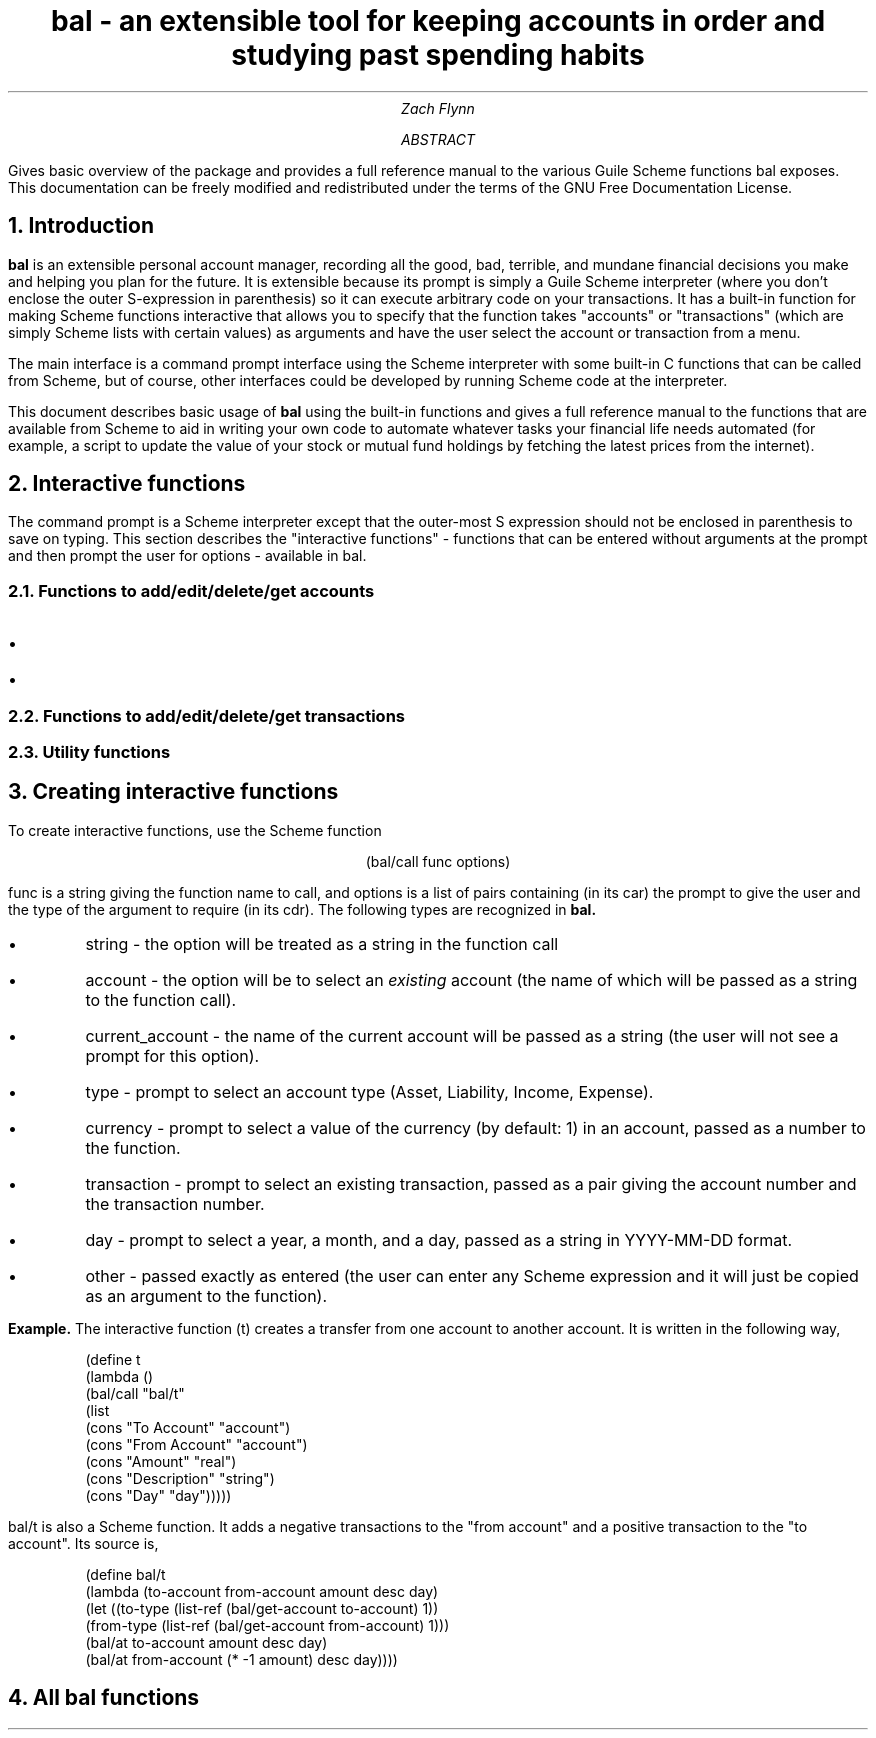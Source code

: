 .RP no
\R'PD 0.6v'
\R'PS 10000'
.ND
.TL
bal - an extensible tool for keeping accounts in order and studying past spending habits
.AU
Zach Flynn
.AB
Gives basic overview of the package and provides a full reference manual to the various Guile Scheme functions bal exposes.
This documentation can be freely modified and redistributed under the terms of the GNU Free Documentation License.
.AE

.NH
Introduction
.LP
.B bal
is an extensible personal account manager, recording all the good, bad, terrible, and mundane financial decisions you make and helping you plan for the future. It is extensible because its prompt is simply a Guile Scheme interpreter (where you don't enclose the outer S-expression in parenthesis) so it can execute arbitrary code on your transactions. It has a built-in function for making Scheme functions interactive that allows you to specify that the function takes "accounts" or "transactions" (which are simply Scheme lists with certain values) as arguments and have the user select the account or transaction from a menu.
.LP
The main interface is a command prompt interface using the Scheme interpreter with some built-in C functions that can be called from Scheme, but of course, other interfaces could be developed by running Scheme code at the interpreter.
.LP
This document describes basic usage of
.B bal
using the built-in functions and gives a full reference manual to the functions that are available from Scheme to aid in writing your own code to automate whatever tasks your financial life needs automated (for example, a script to update the value of your stock or mutual fund holdings by fetching the latest prices from the internet).
.NH
Interactive functions
.LP
The command prompt is a Scheme interpreter except that the outer-most S expression should not be enclosed in parenthesis to save on typing.  This section describes the "interactive functions" - functions that can be entered without arguments at the prompt and then prompt the user for options - available in
.CW bal.
.NH 2
Functions to add/edit/delete/get accounts
.IP \(bu
.IP \(bu
.NH 2
Functions to add/edit/delete/get transactions
.NH 2
Utility functions
.NH
Creating interactive functions
.LP
To create interactive functions, use the Scheme function
.LP
.DS C
.ft CW
(bal/call func options)
.DE
.LP
.ad l
.CW func
is a string giving the function name to call, and
.CW options
is a list of pairs containing (in its car) the prompt to give the user and the type of the argument to require (in its cdr).  The following types are recognized in
.B bal.
.IP \(bu
string - the option will be treated as a string in the function call
.IP \(bu
account - the option will be to select an
.I existing
account (the name of which will be passed as a string to the function
call).
.IP \(bu
current_account - the name of the current account will be passed as a string (the user will not see a prompt for this option).
.IP \(bu
type - prompt to select an account type (Asset, Liability, Income, Expense).
.IP \(bu
currency - prompt to select a value of the currency (by default: 1) in an account, passed as a number to the function.  
.IP \(bu
transaction - prompt to select an existing transaction, passed as a pair giving the account number and the transaction number.
.IP \(bu
day - prompt to select a year, a month, and a day, passed as a string in YYYY-MM-DD format.
.IP \(bu
other - passed exactly as entered (the user can enter any Scheme expression and it will just be copied as an argument to the function).
.LP
.B Example.
The interactive function
.CW "(t)"
creates a transfer from one account to another account.  It is written in the following way,
.DS I
.ft CW
(define t
  (lambda ()
    (bal/call "bal/t"
              (list
               (cons "To Account" "account")
               (cons "From Account" "account")
               (cons "Amount" "real")
               (cons "Description" "string")
               (cons "Day" "day")))))
.DE
.CW "bal/t"
is also a Scheme function. It adds a negative transactions to the "from account" and a positive transaction to the "to account". Its source is,
.DS I
.ft CW
(define bal/t
  (lambda (to-account from-account amount desc day)
    (let ((to-type (list-ref (bal/get-account to-account) 1))
          (from-type (list-ref (bal/get-account from-account) 1)))
      (bal/at to-account amount desc day)
      (bal/at from-account (* -1 amount) desc day))))
.DE

.NH
All bal functions



